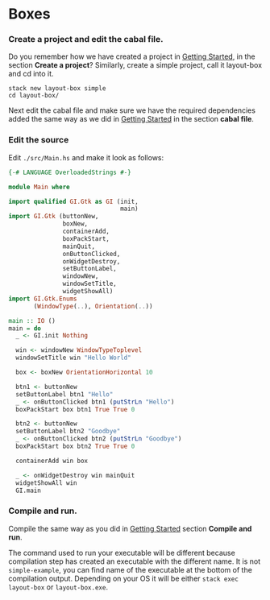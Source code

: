* Boxes
*** Create a project and edit the cabal file.
Do you remember how we have created a project in [[file:2-getting-started.org][Getting Started]], in the section
*Create a project*? Similarly, create a simple project, call it layout-box and cd
into it.
#+BEGIN_EXAMPLE
stack new layout-box simple
cd layout-box/
#+END_EXAMPLE

Next edit the cabal file and make sure we have the required dependencies added
the same way as we did in [[file:2-getting-started.org][Getting Started]] in the section *cabal file*.
*** Edit the source
Edit ~./src/Main.hs~ and make it look as follows:
#+BEGIN_SRC haskell
  {-# LANGUAGE OverloadedStrings #-}

  module Main where

  import qualified GI.Gtk as GI (init,
                                 main)
  import GI.Gtk (buttonNew,
                 boxNew,
                 containerAdd,
                 boxPackStart,
                 mainQuit,
                 onButtonClicked,
                 onWidgetDestroy,
                 setButtonLabel,
                 windowNew,
                 windowSetTitle,
                 widgetShowAll)
  import GI.Gtk.Enums
         (WindowType(..), Orientation(..))

  main :: IO ()
  main = do
    _ <- GI.init Nothing

    win <- windowNew WindowTypeToplevel
    windowSetTitle win "Hello World"

    box <- boxNew OrientationHorizontal 10

    btn1 <- buttonNew
    setButtonLabel btn1 "Hello"
    _ <- onButtonClicked btn1 (putStrLn "Hello")
    boxPackStart box btn1 True True 0

    btn2 <- buttonNew
    setButtonLabel btn2 "Goodbye"
    _ <- onButtonClicked btn2 (putStrLn "Goodbye")
    boxPackStart box btn2 True True 0

    containerAdd win box

    _ <- onWidgetDestroy win mainQuit
    widgetShowAll win
    GI.main
#+END_SRC
*** Compile and run.
Compile the same way as you did in [[file:2-getting-started.org][Getting Started]] section *Compile and run*.

The command used to run your executable will be different because compilation step has
created an executable with the different name. It is not ~simple-example~, you
can find name of the executable at the bottom of the compilation output.
Depending on your OS it will be either ~stack exec layout-box~ or ~layout-box.exe~.
